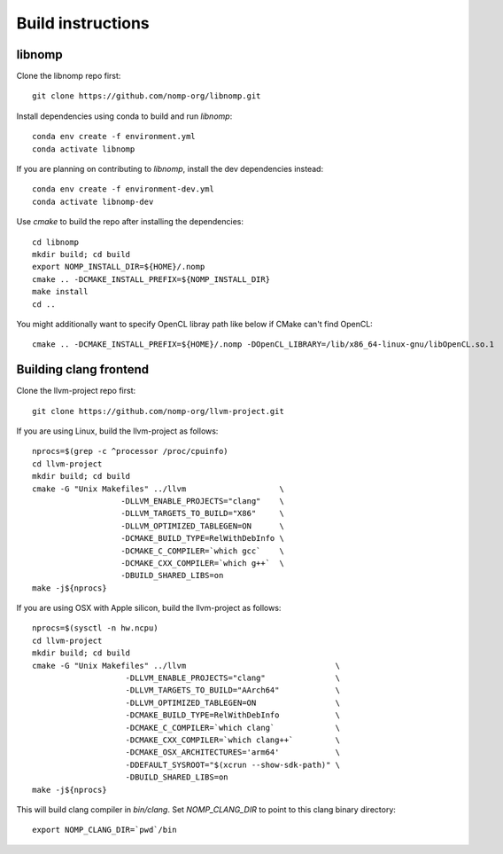 Build instructions
==================

libnomp
-------

Clone the libnomp repo first::

    git clone https://github.com/nomp-org/libnomp.git

Install dependencies using conda to build and run `libnomp`::

    conda env create -f environment.yml
    conda activate libnomp

If you are planning on contributing to `libnomp`, install the dev dependencies
instead::

    conda env create -f environment-dev.yml
    conda activate libnomp-dev

Use `cmake` to build the repo after installing the dependencies::

    cd libnomp
    mkdir build; cd build
    export NOMP_INSTALL_DIR=${HOME}/.nomp
    cmake .. -DCMAKE_INSTALL_PREFIX=${NOMP_INSTALL_DIR}
    make install
    cd ..

You might additionally want to specify OpenCL libray path like below if CMake
can't find OpenCL::

    cmake .. -DCMAKE_INSTALL_PREFIX=${HOME}/.nomp -DOpenCL_LIBRARY=/lib/x86_64-linux-gnu/libOpenCL.so.1

Building clang frontend
-----------------------

Clone the llvm-project repo first::

    git clone https://github.com/nomp-org/llvm-project.git

If you are using Linux, build the llvm-project as follows::

    nprocs=$(grep -c ^processor /proc/cpuinfo)
    cd llvm-project
    mkdir build; cd build
    cmake -G "Unix Makefiles" ../llvm                    \
                       -DLLVM_ENABLE_PROJECTS="clang"    \
                       -DLLVM_TARGETS_TO_BUILD="X86"     \
                       -DLLVM_OPTIMIZED_TABLEGEN=ON      \
                       -DCMAKE_BUILD_TYPE=RelWithDebInfo \
                       -DCMAKE_C_COMPILER=`which gcc`    \
                       -DCMAKE_CXX_COMPILER=`which g++`  \
                       -DBUILD_SHARED_LIBS=on
    make -j${nprocs}

If you are using OSX with Apple silicon, build the llvm-project as follows::

    nprocs=$(sysctl -n hw.ncpu)
    cd llvm-project
    mkdir build; cd build
    cmake -G "Unix Makefiles" ../llvm                                \
                        -DLLVM_ENABLE_PROJECTS="clang"               \
                        -DLLVM_TARGETS_TO_BUILD="AArch64"            \
                        -DLLVM_OPTIMIZED_TABLEGEN=ON                 \
                        -DCMAKE_BUILD_TYPE=RelWithDebInfo            \
                        -DCMAKE_C_COMPILER=`which clang`             \
                        -DCMAKE_CXX_COMPILER=`which clang++`         \
                        -DCMAKE_OSX_ARCHITECTURES='arm64'            \
                        -DDEFAULT_SYSROOT="$(xcrun --show-sdk-path)" \
                        -DBUILD_SHARED_LIBS=on
    make -j${nprocs}

This will build clang compiler in `bin/clang`. Set `NOMP_CLANG_DIR` to point to
this clang binary directory::

    export NOMP_CLANG_DIR=`pwd`/bin
